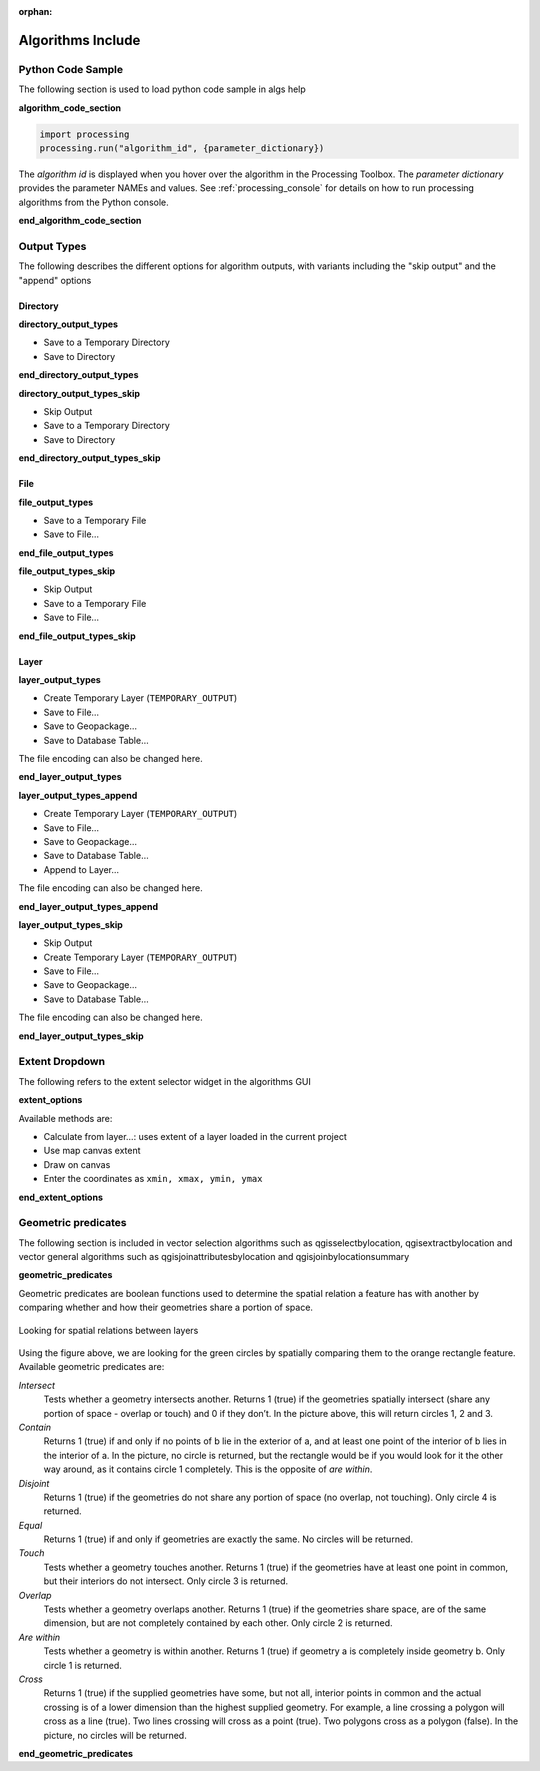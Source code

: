 :orphan:

.. _algs_include:

*******************
Algorithms Include
*******************

.. only:: html

   .. contents::
      :local:
      :depth: 1


Python Code Sample
==================

The following section is used to load python code sample in algs help

**algorithm_code_section**

.. code-block:: python

    import processing
    processing.run("algorithm_id", {parameter_dictionary})

The *algorithm id* is displayed when you hover over the algorithm in
the Processing Toolbox.
The *parameter dictionary* provides the parameter NAMEs and values.
See :ref:`processing_console` for details on how to run processing algorithms
from the Python console.

**end_algorithm_code_section**


Output Types
============

The following describes the different options for algorithm outputs,
with variants including the "skip output" and the "append" options

Directory
---------

**directory_output_types**

* Save to a Temporary Directory
* Save to Directory

**end_directory_output_types**


**directory_output_types_skip**

* Skip Output
* Save to a Temporary Directory
* Save to Directory

**end_directory_output_types_skip**

File
----

**file_output_types**

* Save to a Temporary File
* Save to File…

**end_file_output_types**


**file_output_types_skip**

* Skip Output
* Save to a Temporary File
* Save to File…

**end_file_output_types_skip**

Layer
-----

**layer_output_types**

* Create Temporary Layer (``TEMPORARY_OUTPUT``)
* Save to File…
* Save to Geopackage…
* Save to Database Table…

The file encoding can also be changed here.

**end_layer_output_types**


**layer_output_types_append**

* Create Temporary Layer (``TEMPORARY_OUTPUT``)
* Save to File…
* Save to Geopackage…
* Save to Database Table…
* Append to Layer…

The file encoding can also be changed here.

**end_layer_output_types_append**


**layer_output_types_skip**

* Skip Output
* Create Temporary Layer (``TEMPORARY_OUTPUT``)
* Save to File…
* Save to Geopackage…
* Save to Database Table…

The file encoding can also be changed here.

**end_layer_output_types_skip**


Extent Dropdown
===============

The following refers to the extent selector widget in the algorithms GUI

**extent_options**

Available methods are:

* Calculate from layer…: uses extent of a layer loaded in the current project
* Use map canvas extent
* Draw on canvas
* Enter the coordinates as ``xmin, xmax, ymin, ymax``

**end_extent_options**


Geometric predicates
====================

The following section is included in vector selection algorithms such as
qgisselectbylocation, qgisextractbylocation and vector general algorithms
such as qgisjoinattributesbylocation and qgisjoinbylocationsummary

**geometric_predicates**

Geometric predicates are boolean functions used to determine the spatial
relation a feature has with another by comparing whether and how
their geometries share a portion of space.

.. figure:: /docs/user_manual/processing_algs/img/selectbylocation.png
   :align: center

   Looking for spatial relations between layers

Using the figure above, we are looking for the green circles by spatially
comparing them to the orange rectangle feature.
Available geometric predicates are:

*Intersect*
  Tests whether a geometry intersects another. Returns 1 (true) if the
  geometries spatially intersect (share any portion of space - overlap or touch) and 0 if they
  don’t. In the picture above, this will return circles 1, 2 and 3.

*Contain*
  Returns 1 (true) if and only if no points of b lie in the exterior of a,
  and at least one point of the interior of b lies in the interior of a.
  In the picture, no circle is returned, but the rectangle would be if you
  would look for it the other way around, as it contains circle 1 completely.
  This is the opposite of *are within*.

*Disjoint*
  Returns 1 (true) if the geometries do not share any portion of space (no overlap, not touching).
  Only circle 4 is returned.

*Equal*
  Returns 1 (true) if and only if geometries are exactly the same.
  No circles will be returned.

*Touch*
  Tests whether a geometry touches another. Returns 1 (true) if the geometries
  have at least one point in common, but their interiors do not intersect.
  Only circle 3 is returned.

*Overlap*
  Tests whether a geometry overlaps another. Returns 1 (true) if the geometries
  share space, are of the same dimension, but are not completely contained by
  each other. Only circle 2 is returned.

*Are within*
  Tests whether a geometry is within another. Returns 1 (true) if geometry a
  is completely inside geometry b. Only circle 1 is returned.

*Cross*
  Returns 1 (true) if the supplied geometries have some, but not all, interior
  points in common and the actual crossing is of a lower dimension than the
  highest supplied geometry. For example, a line crossing a polygon will cross
  as a line (true). Two lines crossing will cross as a point (true).
  Two polygons cross as a polygon (false).
  In the picture, no circles will be returned.

**end_geometric_predicates**
